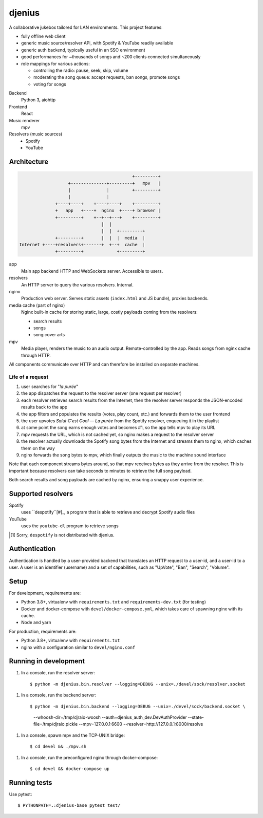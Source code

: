 djenius
=======

A collaborative jukebox tailored for LAN environments. This project features:

* fully offline web client
* generic music source/resolver API, with Spotify & YouTube readily available
* generic auth backend, typically useful in an SSO environment
* good performances for ~thousands of songs and ~200 clients connected simultaneously
* role mappings for various actions:

  * controlling the radio: pause, seek, skip, volume
  * moderating the song queue: accept requests, ban songs, promote songs
  * voting for songs

Backend
   Python 3, aiohttp

Frontend
   React

Music renderer
   mpv

Resolvers (music sources)
   * Spotify
   * YouTube

Architecture
------------

.. code-block::

                                                +---------+
                       +--------------+---------+   mpv   |
                       |              |         +---------+
                       |              |
                  +----+----+    +----+----+    +---------+
                  +   app   +----+  nginx  +----+ browser |
                  +---------+    +--+--+---+    +---------+
                                    |  |
                                    |  |  +---------+
                  +---------+       |  |  |  media  |
    Internet +----+resolvers+-------+  +--+  cache  |
                  +---------+             +---------+

app
   Main app backend HTTP and WebSockets server. Accessible to users.

resolvers
   An HTTP server to query the various resolvers. Internal.

nginx
   Production web server. Serves static assets (``index.html`` and JS bundle), proxies backends.

media cache (part of nginx)
   Nginx built-in cache for storing static, large, costly payloads coming from the resolvers:

   * search results
   * songs
   * song cover arts

mpv
   Media player, renders the music to an audio output. Remote-controlled by the app. Reads songs from nginx cache through HTTP.

All components communicate over HTTP and can therefore be installed on separate machines.

Life of a request
~~~~~~~~~~~~~~~~~

#. user searches for "*la purée*"
#. the app dispatches the request to the resolver server (one request per resolver)
#. each resolver retrieves search results from the Internet, then the resolver server responds the JSON-encoded results back to the app
#. the app filters and populates the results (votes, play count, etc.) and forwards them to the user frontend
#. the user upvotes *Salut C'est Cool — La purée* from the Spotify resolver, enqueuing it in the playlist
#. at some point the song earns enough votes and becomes #1, so the app tells mpv to play its URL
#. mpv requests the URL, which is not cached yet, so nginx makes a request to the resolver server
#. the resolver actually downloads the Spotify song bytes from the Internet and streams them to nginx, which caches them on the way
#. nginx forwards the song bytes to mpv, which finally outputs the music to the machine sound interface

Note that each component streams bytes around, so that mpv receives bytes as they arrive from the resolver. This is important because resolvers can take seconds to minutes to retrieve the full song payload.

Both search results and song payloads are cached by nginx, ensuring a snappy user experience.

Supported resolvers
-------------------

Spotify
   uses ``despotify``[#]_, a program that is able to retrieve and decrypt Spotify audio files

YouTube
   uses the ``youtube-dl`` program to retrieve songs

.. [#] Sorry, ``despotify`` is not distributed with djenius.

Authentication
--------------

Authentication is handled by a user-provided backend that translates an HTTP request to a user-id, and a user-id to a
user. A user is an identifier (username) and a set of capabilities, such as "UpVote", "Ban", "Search", "Volume".

Setup
-----

For development, requirements are:

* Python 3.8+, virtualenv with ``requirements.txt`` and ``requirements-dev.txt`` (for testing)
* Docker and docker-compose with ``devel/docker-compose.yml``, which takes care of spawning nginx with its cache.
* Node and yarn

For production, requirements are:

* Python 3.8+, virtualenv with ``requirements.txt``
* nginx with a configuration similar to ``devel/nginx.conf``

Running in development
----------------------

1. In a console, run the resolver server::

   $ python -m djenius.bin.resolver --logging=DEBUG --unix=./devel/sock/resolver.socket

1. In a console, run the backend server::

   $ python -m djenius.bin.backend --logging=DEBUG --unix=./devel/sock/backend.socket \
        --whoosh-dir=/tmp/djraio-woosh \
        --auth=djenius_auth_dev.DevAuthProvider \
        --state-file=/tmp/djraio.pickle --mpv=127.0.0.1:6600 \
        --resolver=http://127.0.0.1:8000/resolve
1. In a console, spawn mpv and the TCP-UNIX bridge::

   $ cd devel && ./mpv.sh

1. In a console, run the preconfigured nginx through docker-compose::

   $ cd devel && docker-compose up


Running tests
-------------

Use pytest::

   $ PYTHONPATH=.:djenius-base pytest test/
